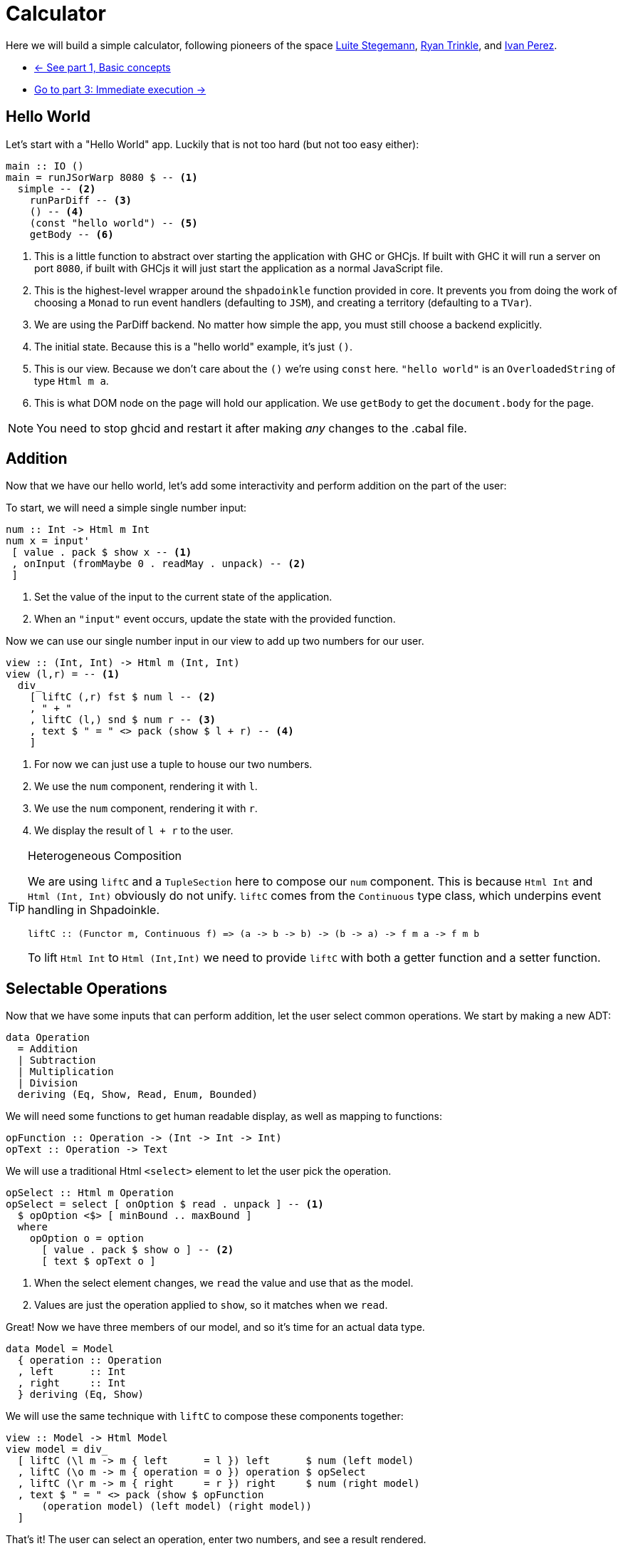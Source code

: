 = Calculator

Here we will build a simple calculator, following pioneers of the space http://weblog.luite.com/wordpress/?p=127[Luite Stegemann], https://reflex-frp.org/tutorial[Ryan Trinkle], and https://keera.co.uk/2020/05/28/building-a-reactive-calculator-in-haskell-1-5/[Ivan Perez].

* xref:tutorial/index.adoc[<- See part 1, Basic concepts]
* xref:tutorial/immediate-execution.adoc[Go to part 3: Immediate execution ->]

== Hello World

Let's start with a "Hello World" app. Luckily that is not too hard (but not too easy either):

[source,haskell]
----
main :: IO ()
main = runJSorWarp 8080 $ -- <1>
  simple -- <2>
    runParDiff -- <3>
    () -- <4>
    (const "hello world") -- <5>
    getBody -- <6>
----

<1> This is a little function to abstract over starting the application with GHC or GHCjs. If built with GHC it will run a server on port `8080`, if built with GHCjs it will just start the application as a normal JavaScript file.
<2> This is the highest-level wrapper around the `shpadoinkle` function provided in core. It prevents you from doing the work of choosing a `Monad` to run event handlers (defaulting to `JSM`), and creating a territory (defaulting to a `TVar`).
<3> We are using the ParDiff backend. No matter how simple the app, you must still choose a backend explicitly.
<4> The initial state. Because this is a "hello world" example, it's just `()`.
<5> This is our view. Because we don't care about the `()` we're using `const` here. `"hello world"` is an `OverloadedString` of type `Html m a`.
<6> This is what DOM node on the page will hold our application. We use `getBody` to get the `document.body` for the page.

[NOTE]
You need to stop ghcid and restart it after making _any_ changes to the .cabal file.

== Addition

Now that we have our hello world, let's add some interactivity and perform addition on the part of the user:

To start, we will need a simple single number input:

[source,haskell]
----
num :: Int -> Html m Int
num x = input'
 [ value . pack $ show x -- <1>
 , onInput (fromMaybe 0 . readMay . unpack) -- <2>
 ]
----

<1> Set the value of the input to the current state of the application.
<2> When an `"input"` event occurs, update the state with the provided function.

Now we can use our single number input in our view to add up two numbers for our user.

[source,haskell]
----
view :: (Int, Int) -> Html m (Int, Int)
view (l,r) = -- <1>
  div_
    [ liftC (,r) fst $ num l -- <2>
    , " + "
    , liftC (l,) snd $ num r -- <3>
    , text $ " = " <> pack (show $ l + r) -- <4>
    ]
----

<1> For now we can just use a tuple to house our two numbers.
<2> We use the `num` component, rendering it with `l`.
<3> We use the `num` component, rendering it with `r`.
<4> We display the result of `l + r` to the user.

[TIP]
.Heterogeneous Composition
====
We are using `liftC` and a `TupleSection` here to compose our `num` component. This is because `Html Int` and `Html (Int, Int)` obviously do not unify.
`liftC` comes from the `Continuous` type class, which underpins event handling in Shpadoinkle.
[source,haskell]
----
liftC :: (Functor m, Continuous f) => (a -> b -> b) -> (b -> a) -> f m a -> f m b
----
To lift `Html Int` to `Html (Int,Int)` we need to provide `liftC` with both a getter function and a setter function.
====

== Selectable Operations

Now that we have some inputs that can perform addition, let the user select common operations. We start by making a new ADT:

[source,haskell]
----
data Operation
  = Addition
  | Subtraction
  | Multiplication
  | Division
  deriving (Eq, Show, Read, Enum, Bounded)
----

We will need some functions to get human readable display, as well as mapping to functions:

[source,haskell]
----
opFunction :: Operation -> (Int -> Int -> Int)
opText :: Operation -> Text
----

We will use a traditional Html `<select>` element to let the user pick the operation.

[source,haskell]
----
opSelect :: Html m Operation
opSelect = select [ onOption $ read . unpack ] -- <1>
  $ opOption <$> [ minBound .. maxBound ]
  where
    opOption o = option
      [ value . pack $ show o ] -- <2>
      [ text $ opText o ]
----

<1> When the select element changes, we `read` the value and use that as the model.
<2> Values are just the operation applied to `show`, so it matches when we `read`.

Great! Now we have three members of our model, and so it's time for an actual data type.

[source,haskell]
----
data Model = Model
  { operation :: Operation
  , left      :: Int
  , right     :: Int
  } deriving (Eq, Show)
----

We will use the same technique with `liftC` to compose these components together:

[source,haskell]
----
view :: Model -> Html Model
view model = div_
  [ liftC (\l m -> m { left      = l }) left      $ num (left model)
  , liftC (\o m -> m { operation = o }) operation $ opSelect
  , liftC (\r m -> m { right     = r }) right     $ num (right model)
  , text $ " = " <> pack (show $ opFunction
      (operation model) (left model) (right model))
  ]
----

That's it! The user can select an operation, enter two numbers, and see a result rendered.

Now if you are looking at the above code and starting to twitch because you are an optics fiend, that is the right instinct.

'''

You can see the final code https://gitlab.com/fresheyeball/Shpadoinkle/-/blob/master/examples/Calculator.hs[here] running below:

++++
<iframe style="border-radius:5px;border:1px dashed blue;width:100%;height:70px" src="https://fresheyeball.gitlab.io/Shpadoinkle/examples/calculator.jsexe/"></iframe>
++++

Next we emulate a real-world immediate execution calculator in part 3.

xref:tutorial/immediate-execution.adoc[Go to part 3: Immediate execution ->]
